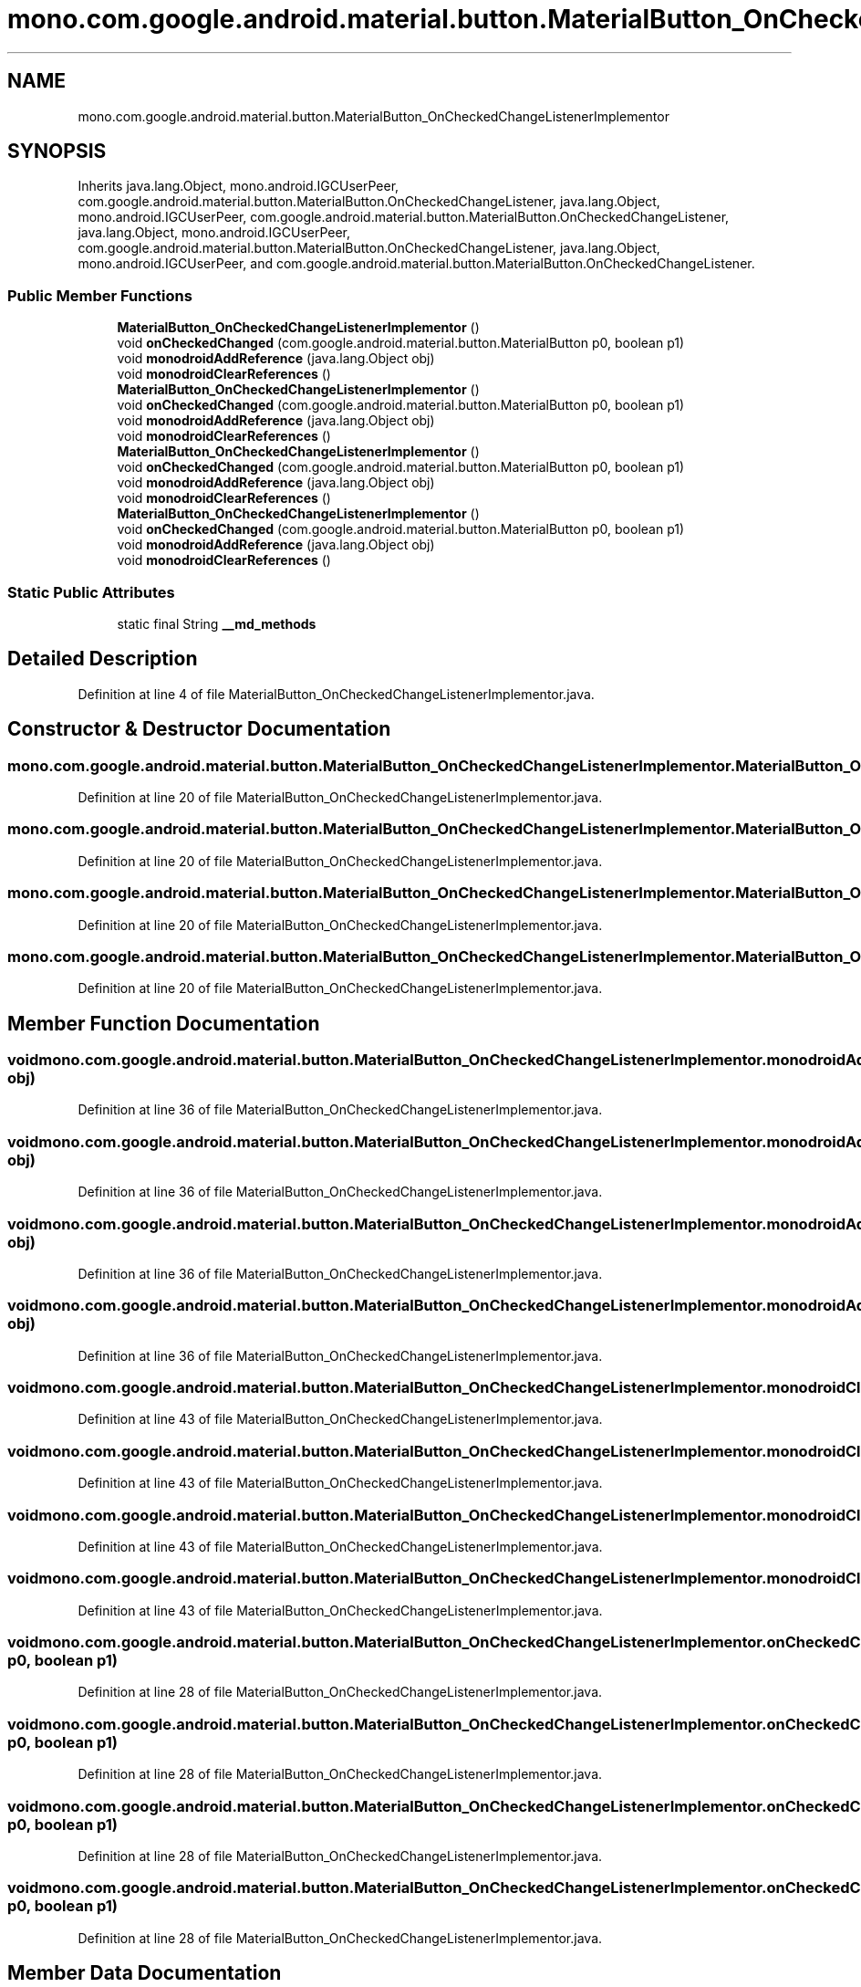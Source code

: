 .TH "mono.com.google.android.material.button.MaterialButton_OnCheckedChangeListenerImplementor" 3 "Thu Apr 29 2021" "Version 1.0" "Green Quake" \" -*- nroff -*-
.ad l
.nh
.SH NAME
mono.com.google.android.material.button.MaterialButton_OnCheckedChangeListenerImplementor
.SH SYNOPSIS
.br
.PP
.PP
Inherits java\&.lang\&.Object, mono\&.android\&.IGCUserPeer, com\&.google\&.android\&.material\&.button\&.MaterialButton\&.OnCheckedChangeListener, java\&.lang\&.Object, mono\&.android\&.IGCUserPeer, com\&.google\&.android\&.material\&.button\&.MaterialButton\&.OnCheckedChangeListener, java\&.lang\&.Object, mono\&.android\&.IGCUserPeer, com\&.google\&.android\&.material\&.button\&.MaterialButton\&.OnCheckedChangeListener, java\&.lang\&.Object, mono\&.android\&.IGCUserPeer, and com\&.google\&.android\&.material\&.button\&.MaterialButton\&.OnCheckedChangeListener\&.
.SS "Public Member Functions"

.in +1c
.ti -1c
.RI "\fBMaterialButton_OnCheckedChangeListenerImplementor\fP ()"
.br
.ti -1c
.RI "void \fBonCheckedChanged\fP (com\&.google\&.android\&.material\&.button\&.MaterialButton p0, boolean p1)"
.br
.ti -1c
.RI "void \fBmonodroidAddReference\fP (java\&.lang\&.Object obj)"
.br
.ti -1c
.RI "void \fBmonodroidClearReferences\fP ()"
.br
.ti -1c
.RI "\fBMaterialButton_OnCheckedChangeListenerImplementor\fP ()"
.br
.ti -1c
.RI "void \fBonCheckedChanged\fP (com\&.google\&.android\&.material\&.button\&.MaterialButton p0, boolean p1)"
.br
.ti -1c
.RI "void \fBmonodroidAddReference\fP (java\&.lang\&.Object obj)"
.br
.ti -1c
.RI "void \fBmonodroidClearReferences\fP ()"
.br
.ti -1c
.RI "\fBMaterialButton_OnCheckedChangeListenerImplementor\fP ()"
.br
.ti -1c
.RI "void \fBonCheckedChanged\fP (com\&.google\&.android\&.material\&.button\&.MaterialButton p0, boolean p1)"
.br
.ti -1c
.RI "void \fBmonodroidAddReference\fP (java\&.lang\&.Object obj)"
.br
.ti -1c
.RI "void \fBmonodroidClearReferences\fP ()"
.br
.ti -1c
.RI "\fBMaterialButton_OnCheckedChangeListenerImplementor\fP ()"
.br
.ti -1c
.RI "void \fBonCheckedChanged\fP (com\&.google\&.android\&.material\&.button\&.MaterialButton p0, boolean p1)"
.br
.ti -1c
.RI "void \fBmonodroidAddReference\fP (java\&.lang\&.Object obj)"
.br
.ti -1c
.RI "void \fBmonodroidClearReferences\fP ()"
.br
.in -1c
.SS "Static Public Attributes"

.in +1c
.ti -1c
.RI "static final String \fB__md_methods\fP"
.br
.in -1c
.SH "Detailed Description"
.PP 
Definition at line 4 of file MaterialButton_OnCheckedChangeListenerImplementor\&.java\&.
.SH "Constructor & Destructor Documentation"
.PP 
.SS "mono\&.com\&.google\&.android\&.material\&.button\&.MaterialButton_OnCheckedChangeListenerImplementor\&.MaterialButton_OnCheckedChangeListenerImplementor ()"

.PP
Definition at line 20 of file MaterialButton_OnCheckedChangeListenerImplementor\&.java\&.
.SS "mono\&.com\&.google\&.android\&.material\&.button\&.MaterialButton_OnCheckedChangeListenerImplementor\&.MaterialButton_OnCheckedChangeListenerImplementor ()"

.PP
Definition at line 20 of file MaterialButton_OnCheckedChangeListenerImplementor\&.java\&.
.SS "mono\&.com\&.google\&.android\&.material\&.button\&.MaterialButton_OnCheckedChangeListenerImplementor\&.MaterialButton_OnCheckedChangeListenerImplementor ()"

.PP
Definition at line 20 of file MaterialButton_OnCheckedChangeListenerImplementor\&.java\&.
.SS "mono\&.com\&.google\&.android\&.material\&.button\&.MaterialButton_OnCheckedChangeListenerImplementor\&.MaterialButton_OnCheckedChangeListenerImplementor ()"

.PP
Definition at line 20 of file MaterialButton_OnCheckedChangeListenerImplementor\&.java\&.
.SH "Member Function Documentation"
.PP 
.SS "void mono\&.com\&.google\&.android\&.material\&.button\&.MaterialButton_OnCheckedChangeListenerImplementor\&.monodroidAddReference (java\&.lang\&.Object obj)"

.PP
Definition at line 36 of file MaterialButton_OnCheckedChangeListenerImplementor\&.java\&.
.SS "void mono\&.com\&.google\&.android\&.material\&.button\&.MaterialButton_OnCheckedChangeListenerImplementor\&.monodroidAddReference (java\&.lang\&.Object obj)"

.PP
Definition at line 36 of file MaterialButton_OnCheckedChangeListenerImplementor\&.java\&.
.SS "void mono\&.com\&.google\&.android\&.material\&.button\&.MaterialButton_OnCheckedChangeListenerImplementor\&.monodroidAddReference (java\&.lang\&.Object obj)"

.PP
Definition at line 36 of file MaterialButton_OnCheckedChangeListenerImplementor\&.java\&.
.SS "void mono\&.com\&.google\&.android\&.material\&.button\&.MaterialButton_OnCheckedChangeListenerImplementor\&.monodroidAddReference (java\&.lang\&.Object obj)"

.PP
Definition at line 36 of file MaterialButton_OnCheckedChangeListenerImplementor\&.java\&.
.SS "void mono\&.com\&.google\&.android\&.material\&.button\&.MaterialButton_OnCheckedChangeListenerImplementor\&.monodroidClearReferences ()"

.PP
Definition at line 43 of file MaterialButton_OnCheckedChangeListenerImplementor\&.java\&.
.SS "void mono\&.com\&.google\&.android\&.material\&.button\&.MaterialButton_OnCheckedChangeListenerImplementor\&.monodroidClearReferences ()"

.PP
Definition at line 43 of file MaterialButton_OnCheckedChangeListenerImplementor\&.java\&.
.SS "void mono\&.com\&.google\&.android\&.material\&.button\&.MaterialButton_OnCheckedChangeListenerImplementor\&.monodroidClearReferences ()"

.PP
Definition at line 43 of file MaterialButton_OnCheckedChangeListenerImplementor\&.java\&.
.SS "void mono\&.com\&.google\&.android\&.material\&.button\&.MaterialButton_OnCheckedChangeListenerImplementor\&.monodroidClearReferences ()"

.PP
Definition at line 43 of file MaterialButton_OnCheckedChangeListenerImplementor\&.java\&.
.SS "void mono\&.com\&.google\&.android\&.material\&.button\&.MaterialButton_OnCheckedChangeListenerImplementor\&.onCheckedChanged (com\&.google\&.android\&.material\&.button\&.MaterialButton p0, boolean p1)"

.PP
Definition at line 28 of file MaterialButton_OnCheckedChangeListenerImplementor\&.java\&.
.SS "void mono\&.com\&.google\&.android\&.material\&.button\&.MaterialButton_OnCheckedChangeListenerImplementor\&.onCheckedChanged (com\&.google\&.android\&.material\&.button\&.MaterialButton p0, boolean p1)"

.PP
Definition at line 28 of file MaterialButton_OnCheckedChangeListenerImplementor\&.java\&.
.SS "void mono\&.com\&.google\&.android\&.material\&.button\&.MaterialButton_OnCheckedChangeListenerImplementor\&.onCheckedChanged (com\&.google\&.android\&.material\&.button\&.MaterialButton p0, boolean p1)"

.PP
Definition at line 28 of file MaterialButton_OnCheckedChangeListenerImplementor\&.java\&.
.SS "void mono\&.com\&.google\&.android\&.material\&.button\&.MaterialButton_OnCheckedChangeListenerImplementor\&.onCheckedChanged (com\&.google\&.android\&.material\&.button\&.MaterialButton p0, boolean p1)"

.PP
Definition at line 28 of file MaterialButton_OnCheckedChangeListenerImplementor\&.java\&.
.SH "Member Data Documentation"
.PP 
.SS "static final String mono\&.com\&.google\&.android\&.material\&.button\&.MaterialButton_OnCheckedChangeListenerImplementor\&.__md_methods\fC [static]\fP"
@hide 
.PP
Definition at line 11 of file MaterialButton_OnCheckedChangeListenerImplementor\&.java\&.

.SH "Author"
.PP 
Generated automatically by Doxygen for Green Quake from the source code\&.
